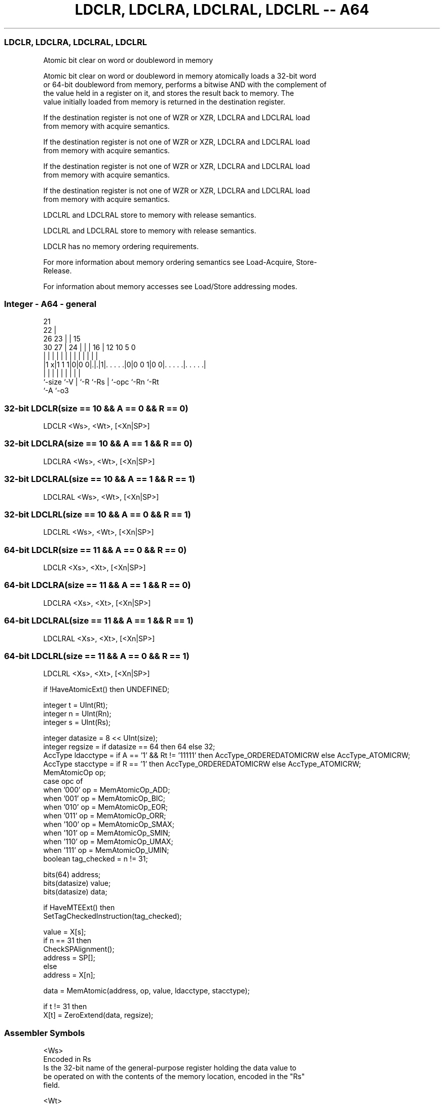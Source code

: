 .nh
.TH "LDCLR, LDCLRA, LDCLRAL, LDCLRL -- A64" "7" " "  "instruction" "general"
.SS LDCLR, LDCLRA, LDCLRAL, LDCLRL
 Atomic bit clear on word or doubleword in memory

 Atomic bit clear on word or doubleword in memory atomically loads a 32-bit word
 or 64-bit doubleword from memory, performs a bitwise AND with the complement of
 the value held in a register on it, and stores the result back to memory. The
 value initially loaded from memory is returned in the destination register.

 If the destination register is not one of WZR or XZR, LDCLRA and LDCLRAL load
 from memory with acquire semantics.

 If the destination register is not one of WZR or XZR, LDCLRA and LDCLRAL load
 from memory with acquire semantics.

 If the destination register is not one of WZR or XZR, LDCLRA and LDCLRAL load
 from memory with acquire semantics.

 If the destination register is not one of WZR or XZR, LDCLRA and LDCLRAL load
 from memory with acquire semantics.

 LDCLRL and LDCLRAL store to memory with release semantics.

 LDCLRL and LDCLRAL store to memory with release semantics.

 LDCLR has no memory ordering requirements.


 For more information about memory ordering semantics see Load-Acquire, Store-
 Release.

 For information about memory accesses see Load/Store addressing modes.



.SS Integer - A64 - general
 
                       21                                          
                     22 |                                          
             26    23 | |          15                              
     30    27 |  24 | | |        16 |    12  10         5         0
      |     | |   | | | |         | |     |   |         |         |
  |1 x|1 1 1|0|0 0|.|.|1|. . . . .|0|0 0 1|0 0|. . . . .|. . . . .|
  |         |     | |   |         | |         |         |
  `-size    `-V   | `-R `-Rs      | `-opc     `-Rn      `-Rt
                  `-A             `-o3
  
  
 
.SS 32-bit LDCLR(size == 10 && A == 0 && R == 0)
 
 LDCLR  <Ws>, <Wt>, [<Xn|SP>]
.SS 32-bit LDCLRA(size == 10 && A == 1 && R == 0)
 
 LDCLRA  <Ws>, <Wt>, [<Xn|SP>]
.SS 32-bit LDCLRAL(size == 10 && A == 1 && R == 1)
 
 LDCLRAL  <Ws>, <Wt>, [<Xn|SP>]
.SS 32-bit LDCLRL(size == 10 && A == 0 && R == 1)
 
 LDCLRL  <Ws>, <Wt>, [<Xn|SP>]
.SS 64-bit LDCLR(size == 11 && A == 0 && R == 0)
 
 LDCLR  <Xs>, <Xt>, [<Xn|SP>]
.SS 64-bit LDCLRA(size == 11 && A == 1 && R == 0)
 
 LDCLRA  <Xs>, <Xt>, [<Xn|SP>]
.SS 64-bit LDCLRAL(size == 11 && A == 1 && R == 1)
 
 LDCLRAL  <Xs>, <Xt>, [<Xn|SP>]
.SS 64-bit LDCLRL(size == 11 && A == 0 && R == 1)
 
 LDCLRL  <Xs>, <Xt>, [<Xn|SP>]
 
 if !HaveAtomicExt() then UNDEFINED;
 
 integer t = UInt(Rt);
 integer n = UInt(Rn);
 integer s = UInt(Rs);
 
 integer datasize = 8 << UInt(size);
 integer regsize = if datasize == 64 then 64 else 32;
 AccType ldacctype = if A == '1' && Rt != '11111' then AccType_ORDEREDATOMICRW else AccType_ATOMICRW;
 AccType stacctype = if R == '1' then AccType_ORDEREDATOMICRW else AccType_ATOMICRW;
 MemAtomicOp op;
 case opc of
     when '000' op = MemAtomicOp_ADD;
     when '001' op = MemAtomicOp_BIC;
     when '010' op = MemAtomicOp_EOR;
     when '011' op = MemAtomicOp_ORR;
     when '100' op = MemAtomicOp_SMAX;
     when '101' op = MemAtomicOp_SMIN;
     when '110' op = MemAtomicOp_UMAX;
     when '111' op = MemAtomicOp_UMIN;
 boolean tag_checked = n != 31;
 
 bits(64) address;
 bits(datasize) value;
 bits(datasize) data;
 
 if HaveMTEExt() then
     SetTagCheckedInstruction(tag_checked);
 
 value = X[s];
 if n == 31 then
     CheckSPAlignment();
     address = SP[];
 else
     address = X[n];
 
 data = MemAtomic(address, op, value, ldacctype, stacctype);
 
 if t != 31 then
     X[t] = ZeroExtend(data, regsize);
 

.SS Assembler Symbols

 <Ws>
  Encoded in Rs
  Is the 32-bit name of the general-purpose register holding the data value to
  be operated on with the contents of the memory location, encoded in the "Rs"
  field.

 <Wt>
  Encoded in Rt
  Is the 32-bit name of the general-purpose register to be loaded, encoded in
  the "Rt" field.

 <Xs>
  Encoded in Rs
  Is the 64-bit name of the general-purpose register holding the data value to
  be operated on with the contents of the memory location, encoded in the "Rs"
  field.

 <Xt>
  Encoded in Rt
  Is the 64-bit name of the general-purpose register to be loaded, encoded in
  the "Rt" field.

 <Xn|SP>
  Encoded in Rn
  Is the 64-bit name of the general-purpose base register or stack pointer,
  encoded in the "Rn" field.



.SS Operation

 bits(64) address;
 bits(datasize) value;
 bits(datasize) data;
 
 if HaveMTEExt() then
     SetTagCheckedInstruction(tag_checked);
 
 value = X[s];
 if n == 31 then
     CheckSPAlignment();
     address = SP[];
 else
     address = X[n];
 
 data = MemAtomic(address, op, value, ldacctype, stacctype);
 
 if t != 31 then
     X[t] = ZeroExtend(data, regsize);


.SS Operational Notes

 
 If PSTATE.DIT is 1, the timing of this instruction is insensitive to the value of the data being loaded or stored.
